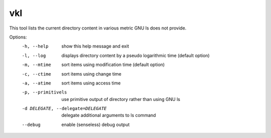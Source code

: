 vkl
-----------------------------
This tool lists the current directory content in various metric
GNU ls does not provide.

Options:
  -h, --help         show this help message and exit
  -l, --log          displays directory content by a pseudo logarithmic time
                     (default option)
  -m, --mtime        sort items using modification time (default option)
  -c, --ctime        sort items using change time
  -a, --atime        sort items using access time
  -p, --primitivels  use primitive output of directory rather than using GNU
                     ls
  -d DELEGATE, --delegate=DELEGATE
                     delegate additional arguments to ls command
  --debug            enable (senseless) debug output


